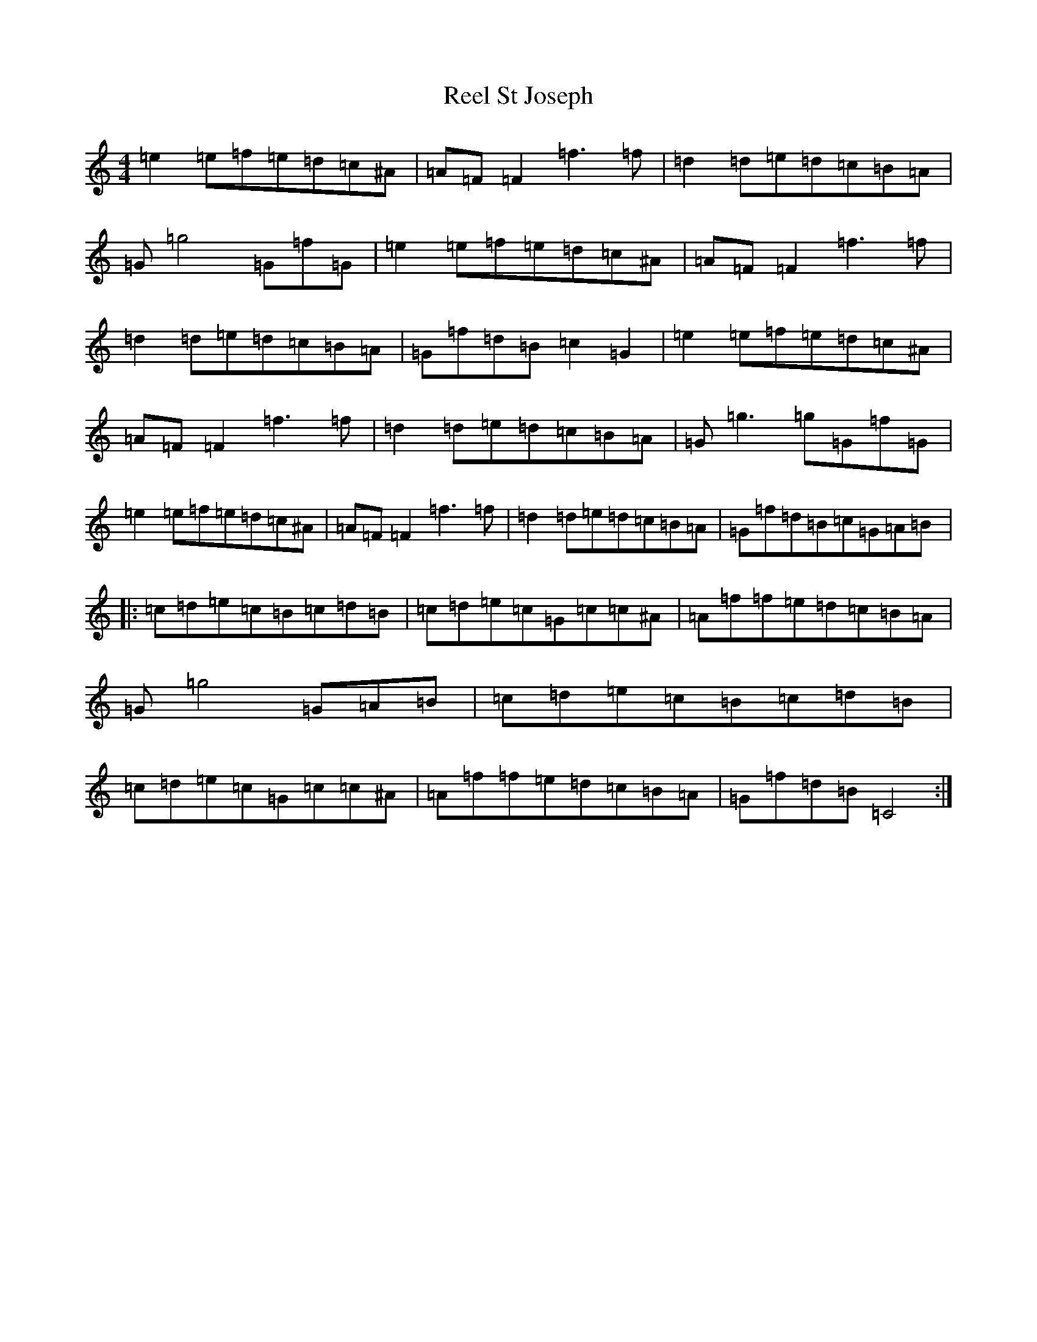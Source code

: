 X: 18005
T: Reel St Joseph
S: https://thesession.org/tunes/9728#setting9728
Z: D Major
R: reel
M:4/4
L:1/8
K: C Major
=e2=e=f=e=d=c^A|=A=F=F2=f3=f|=d2=d=e=d=c=B=A|=G=g4=G=f=G|=e2=e=f=e=d=c^A|=A=F=F2=f3=f|=d2=d=e=d=c=B=A|=G=f=d=B=c2=G2|=e2=e=f=e=d=c^A|=A=F=F2=f3=f|=d2=d=e=d=c=B=A|=G=g3=g=G=f=G|=e2=e=f=e=d=c^A|=A=F=F2=f3=f|=d2=d=e=d=c=B=A|=G=f=d=B=c=G=A=B|:=c=d=e=c=B=c=d=B|=c=d=e=c=G=c=c^A|=A=f=f=e=d=c=B=A|=G=g4=G=A=B|=c=d=e=c=B=c=d=B|=c=d=e=c=G=c=c^A|=A=f=f=e=d=c=B=A|=G=f=d=B=C4:|